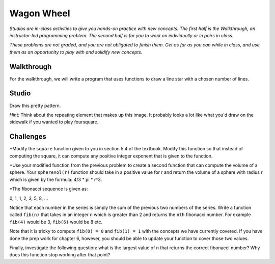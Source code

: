 Wagon Wheel
===========

*Studios are in-class activities to give you hands-on practice with new concepts. The first half is the Walkthrough, an instructor-led programming problem. The second half is for you to work on individually or in pairs in class.*

*These problems are not graded, and you are not obligated to finish them. Get as far as you can while in class, and use them as an opportunity to play with and solidify new concepts.*

Walkthrough
-----------

For the walkthrough, we will write a program that uses functions to draw a line star with a chosen number of lines.

.. activecode:: wagon_wheel_walkthrough

    import turtle

    def draw_line(length, angle):
        mike = turtle.Turtle()
        mike.left(angle)
        mike.forward(length / 2)
        mike.forward(-length)
        mike.forward(length / 2)

    def star(nlines):
        for angle in range(0, 180, int(180/nlines)):
            draw_line(200, angle)

    star(10)

Studio
------

Draw this pretty pattern.

.. image:: Figures/tess08.png


*Hint:* Think about the repeating element that makes up this image. It probably looks a lot like what you'd draw on the sidewalk if you wanted to play foursquare.

.. image:: Figures/foursquare.png

.. activecode:: wagon_wheel_studio

Challenges
----------

*Modify the ``square`` function given to you in section 5.4 of the textbook. Modify this function so that instead of computing the square, it can compute any positive integer exponent that is given to the function.

*Use your modified function from the previous problem to create a second function that can compute the volume of a sphere. Your ``sphereVol(r)`` function should take in a positive value for r and return the volume of a sphere with radius r which is given by the formula: 4/3 * pi * r^3.

*The fibonacci sequence is given as:

0, 1, 1, 2, 3, 5, 8, ...

Notice that each number in the series is simply the sum of the previous two numbers of the series. Write a function called ``fib(n)`` that takes in an integer ``n`` which is greater than 2 and returns the ``nth`` fibonacci number. For example ``fib(4)`` would be 3, ``fib(6)`` would be 8 etc.

Note that it is tricky to compute ``fib(0) = 0`` and ``fib(1) = 1`` with the concepts we have currently covered. If you have done the prep work for chapter 6, however, you should be able to update your function to cover those two values.

Finally, investigate the following question: what is the largest value of n that returns the correct fibonacci number? Why does this function stop working after that point?
